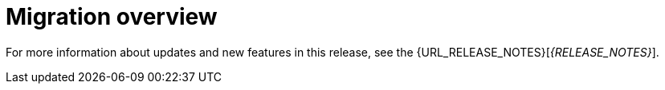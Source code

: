 [id='migration-overview-con']
= Migration overview

ifeval::["{context}" == "migrate-6.4-to-7.x"]
ifdef::DM[]
If you use {PRODUCT_OLD} and install {PRODUCT} {PRODUCT_VERSION}, you need to migrate the applications that you created in {PRODUCT_OLD} to the new product. Red Hat provides migration and upgrade tools wherever possible to facilitate migration.

The main change in {PRODUCT} {PRODUCT_VERSION} that affects product migration is a new repository structure for {CENTRAL} project data. Business assets that you created in {CENTRAL} with {PRODUCT_OLD} must be migrated using the {CENTRAL} migration tool provided with this release to accommodate a new data structure. Project data is restructured in {PRODUCT} {PRODUCT_VERSION} so that each space (previously known as organizational unit) contains repositories that correspond to individual projects, instead of multiple projects in a single repository as in {PRODUCT_OLD}. This improved structure means that you do not need to create and manage repositories in the new {CENTRAL} and can focus on developing your business assets.

Migration paths are available for {CENTRAL} distributions and for environments with Java projects moving to {PRODUCT} {PRODUCT_VERSION}.
endif::DM[]

ifdef::PAM[]
If you use {PRODUCT_OLD} and install {PRODUCT} {PRODUCT_VERSION}, you need to migrate the applications that you created and possibly your server environment to the new product. Red Hat provides migration and upgrade tools wherever possible to facilitate migration, but in some cases, manual migration or asset re-creation is required.

The following are the main changes in {PRODUCT} {PRODUCT_VERSION} that affect product migration:

* *New repository structure for {CENTRAL} project data:* Business assets that you created in {CENTRAL} with {PRODUCT_OLD} must be migrated using the {CENTRAL} migration tool provided with this release to accommodate a new data structure. Project data is restructured in {PRODUCT} {PRODUCT_VERSION} so that each space (previously known as organizational unit) contains repositories that correspond to individual projects, instead of multiple projects in a single repository as in {PRODUCT_OLD}. This improved structure means that you do not need to create and manage repositories in the new {CENTRAL} and can focus on developing Business assets.
* *No execution server capabilities in {CENTRAL}:* In {PRODUCT} {PRODUCT_VERSION}, {CENTRAL} no longer has execution server capabilities nor any API endpoints related to the execution server. Instead, the {KIE_SERVER} performs all execution and runtime functions and {CENTRAL} is used for application development and management only. Therefore, any {CENTRAL} environments that are currently used as an execution server must be properly migrated to the new {CENTRAL} and {KIE_SERVER} environments to retain live tasks and process instances in {PRODUCT} {PRODUCT_VERSION}. If any applications interact with the {CENTRAL} execution server through the remote Java API or through direct REST API calls, these API references must be redirected to the {KIE_SERVER} API.
* *Upgraded database schema:* {PRODUCT} {PRODUCT_VERSION} contains updates to the database schema for optimal performance with the new {CENTRAL} and {KIE_SERVER}. The {PRODUCT_OLD} database to be used with {PRODUCT} {PRODUCT_VERSION} must be updated using one of the upgrade scripts provided with this release to accommodate the change.

The following migration paths are available, depending on your {PRODUCT_OLD} environment:

* xref:migration-non-execution-server-con[]
* xref:migration-execution-server-con[]
* xref:migration-java-projects-con[]
endif::PAM[]

IMPORTANT: If you are using a version older than {PRODUCT_OLD}, migrate your projects to version 6.4 before migrating to {PRODUCT} {PRODUCT_VERSION}. For migration instructions, see the https://access.redhat.com/documentation/en-us/red_hat_jboss_bpm_suite/6.4/html-single/migration_guide/index[Red Hat JBoss BPM Suite 6.4 Migration Guide]

endif::[]

ifeval::["{context}" == "migrate-7.0-to-7.x"]
If you use {PRODUCT_OLD} and install {PRODUCT} {PRODUCT_VERSION}, you must use the {CENTRAL} migration tool provided with this release to migrate the applications that you created in {PRODUCT_OLD} to the new product. The reason for this migration requirement is that project data is restructured in {PRODUCT} {PRODUCT_VERSION} so that each space (previously known as organizational unit) contains repositories that correspond to individual projects, instead of multiple projects in a single repository as in {PRODUCT_OLD}. This improved structure means that you do not need to create and manage repositories in the new {CENTRAL} and can focus on developing your business assets.

{PRODUCT} {PRODUCT_VERSION} also contains {PLANNER} updates that you may need to apply to the relevant {PLANNER} assets in your project, if applicable.
endif::[]

For more information about updates and new features in this release, see the {URL_RELEASE_NOTES}[_{RELEASE_NOTES}_].

